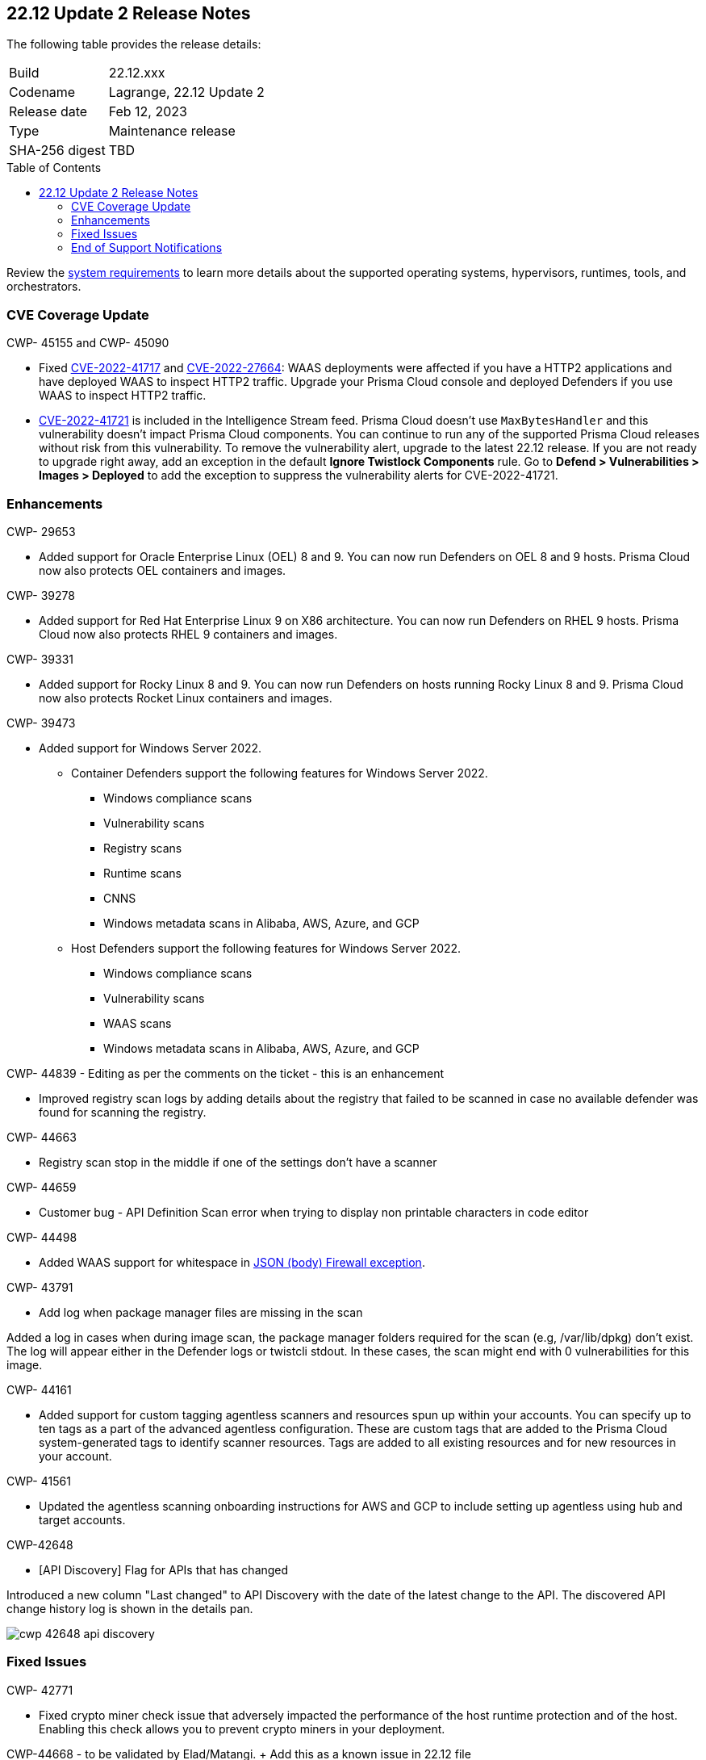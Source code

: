 :toc: macro
== 22.12 Update 2 Release Notes

The following table provides the release details:

[cols="1,4"]
|===
|Build
|22.12.xxx

|Codename
|Lagrange, 22.12 Update 2
|Release date
|Feb 12, 2023

|Type
|Maintenance release

|SHA-256 digest
|TBD
|===

//Besides hosting the download on the Palo Alto Networks Customer Support Portal, we also support programmatic download (e.g., curl, wget) of the release directly from our CDN:

// LINK

toc::[]

Review the https://docs.paloaltonetworks.com/prisma/prisma-cloud/22-12/prisma-cloud-compute-edition-admin/install/system_requirements[system requirements] to learn more details about the supported operating systems, hypervisors, runtimes, tools, and orchestrators.

=== CVE Coverage Update

CWP- 45155 and CWP- 45090

* Fixed https://pkg.go.dev/vuln/GO-2022-1144[CVE-2022-41717] and https://pkg.go.dev/vuln/GO-2022-0969[CVE-2022-27664]: WAAS deployments were affected if you have a HTTP2 applications and have deployed WAAS to inspect HTTP2 traffic.
Upgrade your Prisma Cloud console and deployed Defenders if you use WAAS to inspect HTTP2 traffic.

* https://pkg.go.dev/vuln/GO-2023-1495[CVE-2022-41721] is included in the Intelligence Stream feed. Prisma Cloud doesn't use `MaxBytesHandler` and this vulnerability doesn't impact Prisma Cloud components.
You can continue to run any of the supported Prisma Cloud releases without risk from this vulnerability.
To remove the vulnerability alert, upgrade to the latest 22.12 release.
If you are not ready to upgrade right away, add an exception in the default *Ignore Twistlock Components* rule.
Go to *Defend > Vulnerabilities > Images > Deployed* to add the exception to suppress the vulnerability alerts for CVE-2022-41721.

=== Enhancements

CWP- 29653

* Added support for Oracle Enterprise Linux (OEL) 8 and 9.
You can now run Defenders on OEL 8 and 9 hosts.
Prisma Cloud now also protects OEL containers and images.


CWP- 39278

* Added support for Red Hat Enterprise Linux 9 on X86 architecture.
You can now run Defenders on RHEL 9 hosts.
Prisma Cloud now also protects RHEL 9 containers and images.


CWP- 39331

* Added support for Rocky Linux 8 and 9.
You can now run Defenders on hosts running Rocky Linux 8 and 9.
Prisma Cloud now also protects Rocket Linux containers and images.

CWP- 39473

* Added support for Windows Server 2022.

** Container Defenders support the following features for Windows Server 2022.

*** Windows compliance scans
*** Vulnerability scans
*** Registry scans
*** Runtime scans
*** CNNS
*** Windows metadata scans in Alibaba, AWS, Azure, and GCP

** Host Defenders support the following features for Windows Server 2022.

*** Windows compliance scans
*** Vulnerability scans
*** WAAS scans
*** Windows metadata scans in Alibaba, AWS, Azure, and GCP

//CWP- 44845 - Divya's comments: No documentation required as per the comments on the ticket

//* Change default settings for newly created rules and apps

CWP- 44839 - Editing as per the comments on the ticket - this is an enhancement

* Improved registry scan logs by adding details about the registry that failed to be scanned in case no available defender was found for scanning the registry.

CWP- 44663

* Registry scan stop in the middle if one of the settings don't have a scanner

CWP- 44659

* Customer bug - API Definition Scan error when trying to display non printable characters in code editor

CWP- 44498

* Added WAAS support for whitespace in https://docs.paloaltonetworks.com/prisma/prisma-cloud/22-12/prisma-cloud-compute-edition-admin/waas/waas_app_firewall#firewall_exceptions[JSON (body) Firewall exception].

CWP- 43791

* Add log when package manager files are missing in the scan

Added a log in cases when during image scan, the package manager folders required for the scan (e.g, /var/lib/dpkg) don't exist. The log will appear either in the Defender logs or twistcli stdout.
In these cases, the scan might end with 0 vulnerabilities for this image.

CWP- 44161

* Added support for custom tagging agentless scanners and resources spun up within your accounts.
You can specify up to ten tags as a part of the advanced agentless configuration.
These are custom tags that are added to the Prisma Cloud system-generated tags to identify scanner resources.
Tags are added to all existing resources and for new resources in your account.

CWP- 41561

* Updated the agentless scanning onboarding instructions for AWS and GCP to include setting up agentless using hub and target accounts.

CWP-42648

* [API Discovery] Flag for APIs that has changed

Introduced a new column "Last changed" to API Discovery with the date of the latest change to the API.
The discovered API change history log is shown in the details pan.

image::cwp-42648-api-discovery.png[scale=15]

=== Fixed Issues

CWP- 42771

* Fixed crypto miner check issue that adversely impacted the performance of the host runtime protection and of the host.
Enabling this check allows you to prevent crypto miners in your deployment.

CWP-44668 - to be validated by Elad/Matangi. + Add this as a known issue in 22.12 file

* Fixed an issue in grouping the columns under *Monitor > Events*. The events grouped by any field now display relevant results.

CWP- 44496

* Fixed `security group is malformed` error causing the VM image scans to fail in AWS EC2 environments.

// CWP- 45095 - Removed blurb based on feedback that it was added in error.

//CWP-44755

// [PCEE Only] * Fixed issue where GCP accounts onboarded to Prisma Cloud that were used as hub accounts. If the account had a master service account, the account was not imported to Compute.

CWP- 31538

* Fixed an issue where adding or updating collections in large deployments took a significant amount of time to show in Prisma Cloud.

CWP- 42596 PCSUP-12236

* Fixed an issue where the *Refresh* action on the Vulnerability Explorer page/API failed in cases where some images in the environment had a large number of containers running (~10-20K containers per image).

CWP-44743 - [WAAS] - Add exception from events is not working for app-emb

* Fixed issue in tt:[22.12.427 and later] for App-Embedded WAAS events. To add an exception directly from an event, you can now use the *Add as exception* button.

CWP-43836 GH##41137

* Fixed issue in tt:[22.12.415 and later] where the Prisma Cloud console displayed an expired certificate warning for Defenders even if the certificate was not in use. No incorrect warning is now shown.

=== End of Support Notifications

There are no end of support notifications for this update.
